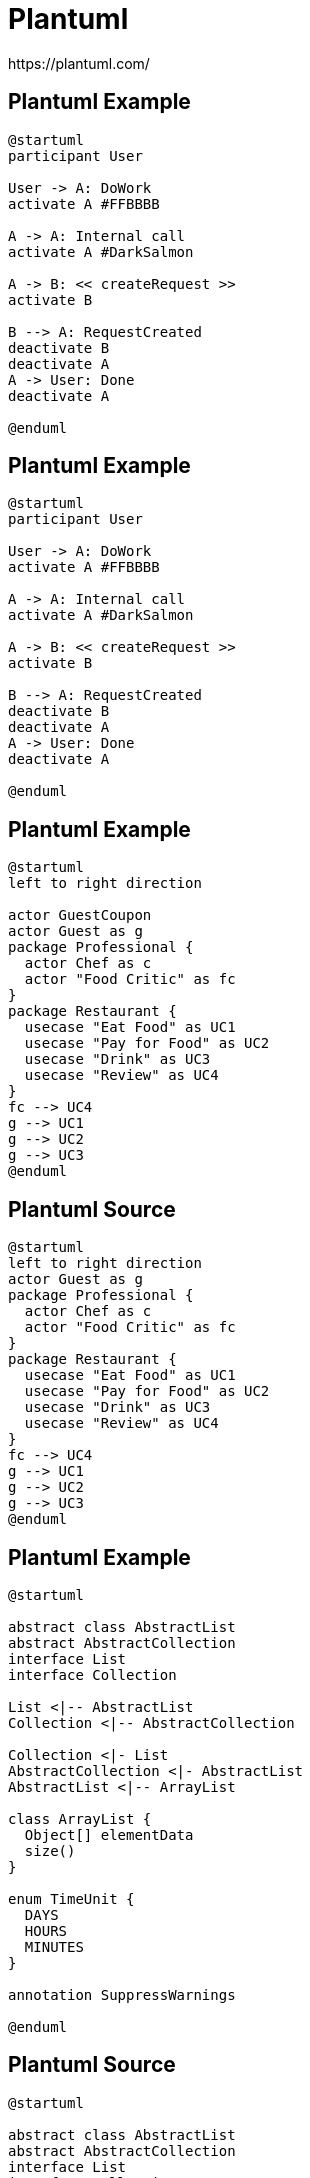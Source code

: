 = Plantuml
https://plantuml.com/

[%notitle]
== Plantuml Example
[plantuml]
----
@startuml
participant User

User -> A: DoWork
activate A #FFBBBB

A -> A: Internal call
activate A #DarkSalmon

A -> B: << createRequest >>
activate B

B --> A: RequestCreated
deactivate B
deactivate A
A -> User: Done
deactivate A

@enduml
----

[%notitle]
== Plantuml Example
[source]
----
@startuml
participant User

User -> A: DoWork
activate A #FFBBBB

A -> A: Internal call
activate A #DarkSalmon

A -> B: << createRequest >>
activate B

B --> A: RequestCreated
deactivate B
deactivate A
A -> User: Done
deactivate A

@enduml
----

[%notitle]
== Plantuml Example
[plantuml]
----
@startuml
left to right direction

actor GuestCoupon
actor Guest as g
package Professional {
  actor Chef as c
  actor "Food Critic" as fc
}
package Restaurant {
  usecase "Eat Food" as UC1
  usecase "Pay for Food" as UC2
  usecase "Drink" as UC3
  usecase "Review" as UC4
}
fc --> UC4
g --> UC1
g --> UC2
g --> UC3
@enduml
----

[%notitle]
== Plantuml Source
[source]
----
@startuml
left to right direction
actor Guest as g
package Professional {
  actor Chef as c
  actor "Food Critic" as fc
}
package Restaurant {
  usecase "Eat Food" as UC1
  usecase "Pay for Food" as UC2
  usecase "Drink" as UC3
  usecase "Review" as UC4
}
fc --> UC4
g --> UC1
g --> UC2
g --> UC3
@enduml
----

[%notitle]
== Plantuml Example
[plantuml]
----
@startuml

abstract class AbstractList
abstract AbstractCollection
interface List
interface Collection

List <|-- AbstractList
Collection <|-- AbstractCollection

Collection <|- List
AbstractCollection <|- AbstractList
AbstractList <|-- ArrayList

class ArrayList {
  Object[] elementData
  size()
}

enum TimeUnit {
  DAYS
  HOURS
  MINUTES
}

annotation SuppressWarnings

@enduml
----

[%notitle]
== Plantuml Source
[source]
----
@startuml

abstract class AbstractList
abstract AbstractCollection
interface List
interface Collection

List <|-- AbstractList
Collection <|-- AbstractCollection

Collection <|- List
AbstractCollection <|- AbstractList
AbstractList <|-- ArrayList

class ArrayList {
  Object[] elementData
  size()
}

enum TimeUnit {
  DAYS
  HOURS
  MINUTES
}

annotation SuppressWarnings

@enduml
----

[%notitle]
== Plantuml Example
[plantuml]
----
@startuml

object user {
  name = "Dummy"
  id = 123
}

object London

London o-- user

map CapitalCity {
 UK *-> London
 USA => Washington
 Germany => Berlin
}

@enduml
----

[%notitle]
== Plantuml Source
[source]
----
@startuml

object user {
  name = "Dummy"
  id = 123
}

object London

London o-- user

map CapitalCity {
 UK *-> London
 USA => Washington
 Germany => Berlin
}

@enduml
----

[%notitle]
== Plantuml Example
[plantuml]
----
@startuml
start
if (condition A) then (yes)
  :Text 1;
elseif (condition B) then (yes)
  :Text 2;
  stop
elseif (condition C) then (yes)
  :Text 3;
elseif (condition D) then (yes)
  :Text 4;
else (nothing)
  :Text else;
endif
stop
@enduml
----

[%notitle]
== Plantuml Source
[source]
----
@startuml
start
if (condition A) then (yes)
  :Text 1;
elseif (condition B) then (yes)
  :Text 2;
  stop
elseif (condition C) then (yes)
  :Text 3;
elseif (condition D) then (yes)
  :Text 4;
else (nothing)
  :Text else;
endif
stop
@enduml
----

[%notitle]
== Plantuml Example
[plantuml]
----
@startuml

package "Some Group" {
  HTTP - [First Component]
  [Another Component]
}

node "Other Groups" {
  FTP - [Second Component]
  [First Component] --> FTP
}

cloud {
  [Example 1]
}


database "MySql" {
  folder "This is my folder" {
    [Folder 3]
  }
  frame "Foo" {
    [Frame 4]
  }
}


[Another Component] --> [Example 1]
[Example 1] --> [Folder 3]
[Folder 3] --> [Frame 4]

@enduml
----

[%notitle]
== Plantuml Source
[source]
----
@startuml

package "Some Group" {
  HTTP - [First Component]
  [Another Component]
}

node "Other Groups" {
  FTP - [Second Component]
  [First Component] --> FTP
}

cloud {
  [Example 1]
}


database "MySql" {
  folder "This is my folder" {
    [Folder 3]
  }
  frame "Foo" {
    [Frame 4]
  }
}


[Another Component] --> [Example 1]
[Example 1] --> [Folder 3]
[Folder 3] --> [Frame 4]

@enduml
----

[%notitle]
== Plantuml Example
[plantuml]
----
@startuml
scale 350 width
[*] --> NotShooting

state NotShooting {
  [*] --> Idle
  Idle --> Configuring : EvConfig
  Configuring --> Idle : EvConfig
}

state Configuring {
  [*] --> NewValueSelection
  NewValueSelection --> NewValuePreview : EvNewValue
  NewValuePreview --> NewValueSelection : EvNewValueRejected
  NewValuePreview --> NewValueSelection : EvNewValueSaved

  state NewValuePreview {
     State1 -> State2
  }

}
@enduml
----

[%notitle]
== Plantuml Source
[source]
----
@startuml
scale 350 width
[*] --> NotShooting

state NotShooting {
  [*] --> Idle
  Idle --> Configuring : EvConfig
  Configuring --> Idle : EvConfig
}

state Configuring {
  [*] --> NewValueSelection
  NewValueSelection --> NewValuePreview : EvNewValue
  NewValuePreview --> NewValueSelection : EvNewValueRejected
  NewValuePreview --> NewValueSelection : EvNewValueSaved

  state NewValuePreview {
     State1 -> State2
  }

}
@enduml
----

[%notitle]
== Plantuml Example
[plantuml]
----
@startuml
concise "Client" as Client
concise "Server" as Server
concise "Response freshness" as Cache

Server is idle
Client is idle

@Client
0 is send
Client -> Server@+25 : GET
+25 is await
+75 is recv
+25 is idle
+25 is send
Client -> Server@+25 : GET\nIf-Modified-Since: 150
+25 is await
+50 is recv
+25 is idle
@100 <-> @275 : no need to re-request from server

@Server
25 is recv
+25 is work
+25 is send
Server -> Client@+25 : 200 OK\nExpires: 275
+25 is idle
+75 is recv
+25 is send
Server -> Client@+25 : 304 Not Modified
+25 is idle

@Cache
75 is fresh
+200 is stale
@enduml
----

[%notitle]
== Plantuml Source
[source]
----
@startuml
concise "Client" as Client
concise "Server" as Server
concise "Response freshness" as Cache

Server is idle
Client is idle

@Client
0 is send
Client -> Server@+25 : GET
+25 is await
+75 is recv
+25 is idle
+25 is send
Client -> Server@+25 : GET\nIf-Modified-Since: 150
+25 is await
+50 is recv
+25 is idle
@100 <-> @275 : no need to re-request from server

@Server
25 is recv
+25 is work
+25 is send
Server -> Client@+25 : 200 OK\nExpires: 275
+25 is idle
+75 is recv
+25 is send
Server -> Client@+25 : 304 Not Modified
+25 is idle

@Cache
75 is fresh
+200 is stale
@enduml
----

[%notitle]
== Plantuml Example
[plantuml]
----
@startjson
{
  "firstName": "John",
  "lastName": "Smith",
  "isAlive": true,
  "age": 27,
  "address": {
    "streetAddress": "21 2nd Street",
    "city": "New York",
    "state": "NY",
    "postalCode": "10021-3100"
  },
  "phoneNumbers": [
    {
      "type": "home",
      "number": "212 555-1234"
    },
    {
      "type": "office",
      "number": "646 555-4567"
    }
  ],
  "children": [],
  "spouse": null
}
@endjson
----

[%notitle]
== Plantuml Source
[source]
----
@startjson
{
  "firstName": "John",
  "lastName": "Smith",
  "isAlive": true,
  "age": 27,
  "address": {
    "streetAddress": "21 2nd Street",
    "city": "New York",
    "state": "NY",
    "postalCode": "10021-3100"
  },
  "phoneNumbers": [
    {
      "type": "home",
      "number": "212 555-1234"
    },
    {
      "type": "office",
      "number": "646 555-4567"
    }
  ],
  "children": [],
  "spouse": null
}
@endjson
----

[%notitle]
== Plantuml Example
[plantuml]
----
@startyaml
doe: "a deer, a female deer"
ray: "a drop of golden sun"
pi: 3.14159
xmas: true
french-hens: 3
calling-birds: 
	- huey
	- dewey
	- louie
	- fred
xmas-fifth-day: 
	calling-birds: four
	french-hens: 3
	golden-rings: 5
	partridges: 
		count: 1
		location: "a pear tree"
	turtle-doves: two
@endyaml
----

[%notitle]
== Plantuml Source
[source]
----
@startyaml
doe: "a deer, a female deer"
ray: "a drop of golden sun"
pi: 3.14159
xmas: true
french-hens: 3
calling-birds: 
	- huey
	- dewey
	- louie
	- fred
xmas-fifth-day: 
	calling-birds: four
	french-hens: 3
	golden-rings: 5
	partridges: 
		count: 1
		location: "a pear tree"
	turtle-doves: two
@endyaml
----

[%notitle]
== Plantuml Example
[plantuml]
----
@startsalt
{+
{* File | Edit | Source | Refactor }
{/ General | Fullscreen | Behavior | Saving }
{
{ Open image in: | ^Smart Mode^ }
[X] Smooth images when zoomed
[X] Confirm image deletion
[ ] Show hidden images
}
[Close]
}
@endsalt
----

[%notitle]
== Plantuml Source
[source]
----
@startsalt
{+
{* File | Edit | Source | Refactor }
{/ General | Fullscreen | Behavior | Saving }
{
{ Open image in: | ^Smart Mode^ }
[X] Smooth images when zoomed
[X] Confirm image deletion
[ ] Show hidden images
}
[Close]
}
@endsalt
----

[%notitle]
== Plantuml Example
[plantuml]
----
@startuml
skinparam rectangle<<behavior>> {
	roundCorner 25
}
sprite $bProcess jar:archimate/business-process
sprite $aService jar:archimate/application-service
sprite $aComponent jar:archimate/application-component

rectangle "Handle claim"  as HC <<$bProcess>><<behavior>> #Business
rectangle "Capture Information"  as CI <<$bProcess>><<behavior>> #Business
rectangle "Notify\nAdditional Stakeholders" as NAS <<$bProcess>><<behavior>> #Business
rectangle "Validate" as V <<$bProcess>><<behavior>> #Business
rectangle "Investigate" as I <<$bProcess>><<behavior>> #Business
rectangle "Pay" as P <<$bProcess>><<behavior>> #Business

HC *-down- CI
HC *-down- NAS
HC *-down- V
HC *-down- I
HC *-down- P

CI -right->> NAS
NAS -right->> V
V -right->> I
I -right->> P

rectangle "Scanning" as scanning <<$aService>><<behavior>> #Application
rectangle "Customer admnistration" as customerAdministration <<$aService>><<behavior>> #Application
rectangle "Claims admnistration" as claimsAdministration <<$aService>><<behavior>> #Application
rectangle Printing <<$aService>><<behavior>> #Application
rectangle Payment <<$aService>><<behavior>> #Application

scanning -up-> CI
customerAdministration  -up-> CI
claimsAdministration -up-> NAS
claimsAdministration -up-> V
claimsAdministration -up-> I
Payment -up-> P

Printing -up-> V
Printing -up-> P

rectangle "Document\nManagement\nSystem" as DMS <<$aComponent>> #Application
rectangle "General\nCRM\nSystem" as CRM <<$aComponent>>  #Application
rectangle "Home & Away\nPolicy\nAdministration" as HAPA <<$aComponent>> #Application
rectangle "Home & Away\nFinancial\nAdministration" as HFPA <<$aComponent>>  #Application

DMS .up.|> scanning
DMS .up.|> Printing
CRM .up.|> customerAdministration
HAPA .up.|> claimsAdministration
HFPA .up.|> Payment

legend left
Example from the "Archisurance case study" (OpenGroup).
See
====
<$bProcess> :business process
====
<$aService> : application service
====
<$aComponent> : application component
endlegend
@enduml
----

[%notitle]
== Plantuml Source
[source]
----
@startuml
skinparam rectangle<<behavior>> {
	roundCorner 25
}
sprite $bProcess jar:archimate/business-process
sprite $aService jar:archimate/application-service
sprite $aComponent jar:archimate/application-component

rectangle "Handle claim"  as HC <<$bProcess>><<behavior>> #Business
rectangle "Capture Information"  as CI <<$bProcess>><<behavior>> #Business
rectangle "Notify\nAdditional Stakeholders" as NAS <<$bProcess>><<behavior>> #Business
rectangle "Validate" as V <<$bProcess>><<behavior>> #Business
rectangle "Investigate" as I <<$bProcess>><<behavior>> #Business
rectangle "Pay" as P <<$bProcess>><<behavior>> #Business

HC *-down- CI
HC *-down- NAS
HC *-down- V
HC *-down- I
HC *-down- P

CI -right->> NAS
NAS -right->> V
V -right->> I
I -right->> P

rectangle "Scanning" as scanning <<$aService>><<behavior>> #Application
rectangle "Customer admnistration" as customerAdministration <<$aService>><<behavior>> #Application
rectangle "Claims admnistration" as claimsAdministration <<$aService>><<behavior>> #Application
rectangle Printing <<$aService>><<behavior>> #Application
rectangle Payment <<$aService>><<behavior>> #Application

scanning -up-> CI
customerAdministration  -up-> CI
claimsAdministration -up-> NAS
claimsAdministration -up-> V
claimsAdministration -up-> I
Payment -up-> P

Printing -up-> V
Printing -up-> P

rectangle "Document\nManagement\nSystem" as DMS <<$aComponent>> #Application
rectangle "General\nCRM\nSystem" as CRM <<$aComponent>>  #Application
rectangle "Home & Away\nPolicy\nAdministration" as HAPA <<$aComponent>> #Application
rectangle "Home & Away\nFinancial\nAdministration" as HFPA <<$aComponent>>  #Application

DMS .up.|> scanning
DMS .up.|> Printing
CRM .up.|> customerAdministration
HAPA .up.|> claimsAdministration
HFPA .up.|> Payment

legend left
Example from the "Archisurance case study" (OpenGroup).
See
====
<$bProcess> :business process
====
<$aService> : application service
====
<$aComponent> : application component
endlegend
@enduml
----

[%notitle]
== Plantuml Example
[plantuml]
----
@startgantt
Project starts the 20th of september 2021
saturday are closed
sunday are closed

[Task1] lasts 4 days
then [Task1.1] lasts 4 days
[Task1.2] starts at [Task1]'s end and lasts 7 days

[Task2] lasts 5 days
then [Task2.1] lasts 4 days

[MaxTaskEnd] happens at [Task1.1]'s end
[MaxTaskEnd] happens at [Task1.2]'s end
[MaxTaskEnd] happens at [Task2.1]'s end

@endgantt
----

[%notitle]
== Plantuml Source
[source]
----
@startgantt
Project starts the 20th of september 2021
saturday are closed
sunday are closed

[Task1] lasts 4 days
then [Task1.1] lasts 4 days
[Task1.2] starts at [Task1]'s end and lasts 7 days

[Task2] lasts 5 days
then [Task2.1] lasts 4 days

[MaxTaskEnd] happens at [Task1.1]'s end
[MaxTaskEnd] happens at [Task1.2]'s end
[MaxTaskEnd] happens at [Task2.1]'s end

@endgantt
----

[%notitle]
== Plantuml Example
[plantuml]
----
@startmindmap
+ OS
++ Ubuntu
+++ Linux Mint
+++ Kubuntu
+++ Lubuntu
+++ KDE Neon
++ LMDE
++ SolydXK
++ SteamOS
++ Raspbian
-- Windows 95
-- Windows 98
-- Windows NT
--- Windows 8
--- Windows 10
@endmindmap
----

[%notitle]
== Plantuml Source
[source]
----
@startmindmap
+ OS
++ Ubuntu
+++ Linux Mint
+++ Kubuntu
+++ Lubuntu
+++ KDE Neon
++ LMDE
++ SolydXK
++ SteamOS
++ Raspbian
-- Windows 95
-- Windows 98
-- Windows NT
--- Windows 8
--- Windows 10
@endmindmap
----

[%notitle]
== Plantuml Example
[plantuml]
----
@startwbs
* Business Process Modelling WBS
** Launch the project
*** Complete Stakeholder Research
*** Initial Implementation Plan
** Design phase
*** Model of AsIs Processes Completed
**** Model of AsIs Processes Completed1
**** Model of AsIs Processes Completed2
*** Measure AsIs performance metrics
*** Identify Quick Wins
** Complete innovate phase
@endwbs
----

[%notitle]
== Plantuml Source
[source]
----
@startwbs
* Business Process Modelling WBS
** Launch the project
*** Complete Stakeholder Research
*** Initial Implementation Plan
** Design phase
*** Model of AsIs Processes Completed
**** Model of AsIs Processes Completed1
**** Model of AsIs Processes Completed2
*** Measure AsIs performance metrics
*** Identify Quick Wins
** Complete innovate phase
@endwbs
----

[%notitle]
== Plantuml Example
[plantuml]
----
@startuml

' hide the spot
hide circle

' avoid problems with angled crows feet
skinparam linetype ortho

entity "Entity01" as e01 {
  *e1_id : number <<generated>>
  --
  *name : text
  description : text
}

entity "Entity02" as e02 {
  *e2_id : number <<generated>>
  --
  *e1_id : number <<FK>>
  other_details : text
}

entity "Entity03" as e03 {
  *e3_id : number <<generated>>
  --
  e1_id : number <<FK>>
  other_details : text
}

e01 ||..o{ e02
e01 |o..o{ e03

@enduml
----


[%notitle]
== Plantuml Source
[source]
----
@startuml

' hide the spot
hide circle

' avoid problems with angled crows feet
skinparam linetype ortho

entity "Entity01" as e01 {
  *e1_id : number <<generated>>
  --
  *name : text
  description : text
}

entity "Entity02" as e02 {
  *e2_id : number <<generated>>
  --
  *e1_id : number <<FK>>
  other_details : text
}

entity "Entity03" as e03 {
  *e3_id : number <<generated>>
  --
  e1_id : number <<FK>>
  other_details : text
}

e01 ||..o{ e02
e01 |o..o{ e03

@enduml
----

[%notitle]
== Plantuml Example
[plantuml]
----
@startuml
!include https://raw.githubusercontent.com/plantuml-stdlib/C4-PlantUML/master/C4_Context.puml

title System Context diagram for Internet Banking System

Person(customer, "Banking Customer", "A customer of the bank, with personal bank accounts.")
System(banking_system, "Internet Banking System", "Allows customers to check their accounts.")

System_Ext(mail_system, "E-mail system", "The internal Microsoft Exchange e-mail system.")
System_Ext(mainframe, "Mainframe Banking System", "Stores all of the core banking information.")

Rel(customer, banking_system, "Uses")
Rel_Back(customer, mail_system, "Sends e-mails to")
Rel_Neighbor(banking_system, mail_system, "Sends e-mails", "SMTP")
Rel(banking_system, mainframe, "Uses")
@enduml
----

[%notitle]
== Plantuml Source
[source]
----
@startuml
!include https://raw.githubusercontent.com/plantuml-stdlib/C4-PlantUML/master/C4_Context.puml

title System Context diagram for Internet Banking System

Person(customer, "Banking Customer", "A customer of the bank, with personal bank accounts.")
System(banking_system, "Internet Banking System", "Allows customers to check their accounts.")

System_Ext(mail_system, "E-mail system", "The internal Microsoft Exchange e-mail system.")
System_Ext(mainframe, "Mainframe Banking System", "Stores all of the core banking information.")

Rel(customer, banking_system, "Uses")
Rel_Back(customer, mail_system, "Sends e-mails to")
Rel_Neighbor(banking_system, mail_system, "Sends e-mails", "SMTP")
Rel(banking_system, mainframe, "Uses")
@enduml
----
